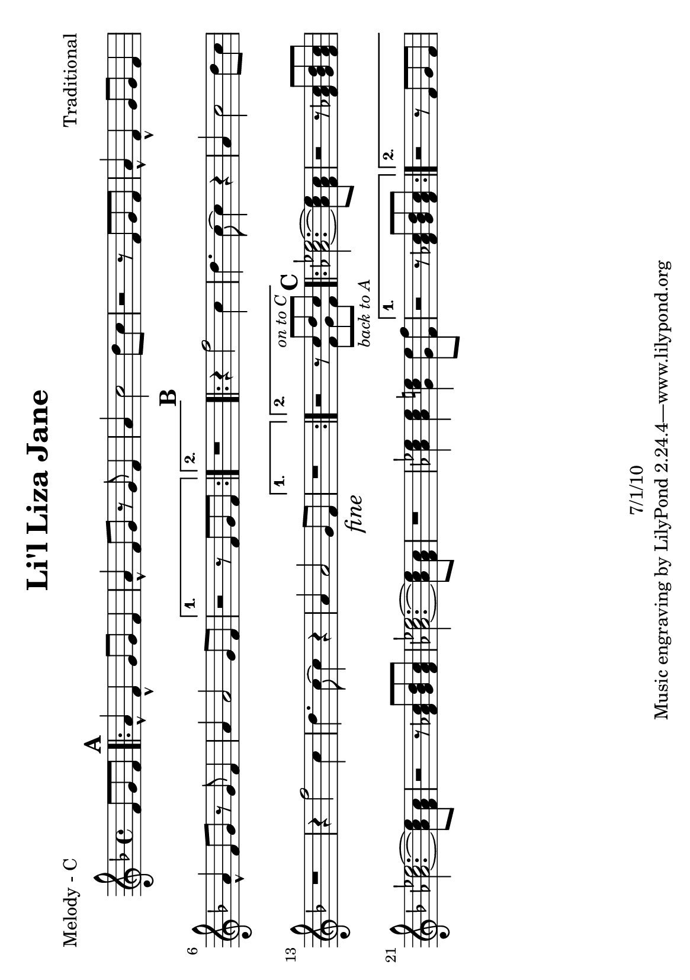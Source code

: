 \version "2.12.3"

\header {
	title = "Li'l Liza Jane"
	composer = "Traditional"
	copyright = "7/1/10" %date of latest edits
	}

%place a mark at bottom right
markdownright = { \once \override Score.RehearsalMark #'break-visibility = #begin-of-line-invisible \once \override Score.RehearsalMark #'self-alignment-X = #RIGHT \once \override Score.RehearsalMark #'direction = #DOWN }


% music pieces
%part: melody
melody = {
	\relative c' { \key f \major
	\partial 8*3 f8 g f |

	\mark \default %A
	\repeat volta 2 {
		a4-^ f-^ g8 g f4 | a4-^ f8 g r g f4 | a c2 d8 c | r2 r8 f, g f |
		a4-^ f-^ g8 g f4 | a4-^ f8 g r g f4 | a a2 g8 f | }
		\alternative {
			{ r2 r8 f g f | }
			{ r1 }
		}
	
	\mark \default %B
	\repeat volta 2 {
		r4 f'2 c4 | d4. c8~ c4 r | a c2 d8 c | r1 |
		r4 f2 c4 | d4. c8~ c4 r | a a2 g8 f \markdownright \mark \markup { \italic "fine" } | }
		\alternative {
			{ r1 }
			{ r2 r8 
				<<
				{ c'^\markup { \small \italic "on to C" } d c }
				\\
				{ f,_\markup { \small \italic "back to A" } g f }
				>>
			}
		}

	\mark \default %C
	\repeat volta 2 {
		\repeat unfold 2 { <aes c ees>2.~~~ <aes c ees>8 <f aes c> | r2 r8 <f aes c> <g bes d> <f aes c> | }
		<aes c ees>2.~~~ <aes c ees>8 <f aes c> | r1 | 
		<aes c ees>4 <aes c ees> <g c e> <g e'>8 <f f'> | }
		\alternative {
			{ r2 r8 <f aes c> <g bes d> <f aes c> | }
			{ r2 r8 f g f | }
		}
	}
}

%part: bass
bass = {
	\relative c { 
		\partial 8*3 r4. |

		\mark \default %A
		\repeat volta 2 {
			f,4 r f f | r c'2 d4 | f, r f f | r ees'2 e4 |
			f,4 r f f | r c'2 d4 | f, r f f | }
			\alternative {
				{ r ees'2 e4 | }
				{ r ees2 e4 | }
			}

		\mark \default %B
		\repeat volta 2 {
			f,4 r f f | r c'2 d4 | f, r f f | r ees'2 e4 |
			f,4 r f f | r c'2 d4 | f, r f f \markdownright \mark \markup { \italic "fine" } | }
			\alternative {
				{ r ees'2 e4 | }
				{ r ees2 e4 | }
			}

		\mark \default %C	
		\repeat volta 2 {
			f4 r c r | f r8 c~ c4 e | f4 r c r | f r8 c~ c4 e | 
			f4 r c r | f r8 c~ c4 e | f4 r c r | }
			\alternative {
				{ f r8 c~ c4 e | }
				{ f ees2 e4 | }
			}
	}
}

%part: words
words = \markup { }

%part: changes
changes = \chordmode { }

%layout
#(set-default-paper-size "a5" 'landscape)

\book { 
  \header { poet = "Melody - C" }
	\paper { page-count = 1 } 
    \score {

	<<
        \new Staff {
		\melody
	}
	>>
    }
}
\book { 
  \header { poet = "Melody - Bb" }
	\paper { page-count = 1 } 
    \score { \transpose c d
	<<
        \new Staff {
		\melody
	}
	>>
    }
}

\book { 
  \header { poet = "Melody - Eb" }
	\paper { page-count = 1 } 
    \score { \transpose c a,
	<<
        \new Staff {
		\melody
	}
	>>
    }
}

\book { 
  \header { poet = "Bass - C" }
	\paper { page-count = 1 } 
    \score {
	<<
	\new ChordNames { \set chordChanges = ##t \changes }
        \new Staff { \clef bass
		\bass
	}
	>>
    }
}

\book { 
  \header { poet = "Bass - Eb" }
	\paper { page-count = 1 } 
    \score { \transpose c a'
	<<
	\new ChordNames { \set chordChanges = ##t \changes }
        \new Staff { \clef treble
		\bass
	}
	>>
    }
}



\book { \header { poet = "Score" }
  \paper { #(set-paper-size "a4") 
  			page-count = "unset" } 
    \score { 
      << 
	\new ChordNames { \set chordChanges = ##t \changes }
	\new Staff { 
		\melody
	}
	\new Staff { \clef bass
		\bass
	}
      >> 
  } 
}



\book { \header { poet = "MIDI" }
    \score { 
      << \tempo 4 = 200 
\unfoldRepeats	\new Staff { \set Staff.midiInstrument = #"alto sax"
		\melody
	}
\unfoldRepeats	\new Staff { \set Staff.midiInstrument = #"tuba"
		\bass
	}
      >> 
    \midi { }
  } 
}
%}
